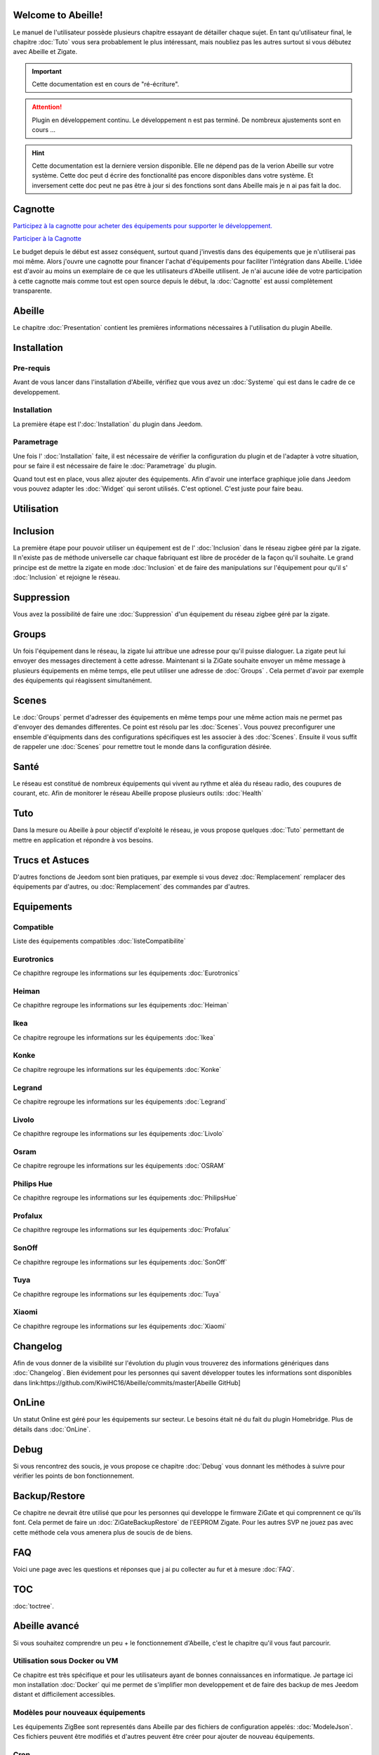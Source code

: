 .. Abeille documentation master file

Welcome to Abeille!
===================

Le manuel de l'utilisateur possède plusieurs chapitre essayant de détailler chaque sujet.
En tant qu'utilisateur final, le chapitre :doc:`Tuto` vous sera probablement le plus intéressant, mais noubliez pas les autres surtout si vous débutez avec Abeille et Zigate.

.. important::

    Cette documentation est en cours de "ré-écriture".

.. attention::

    Plugin en développement continu. Le développement n est pas terminé. De nombreux ajustements sont en cours ...

.. hint::

    Cette documentation est la derniere version disponible. Elle ne dépend pas de la verion Abeille sur votre système. Cette doc peut d écrire des fonctionalité pas encore disponibles dans votre système. Et inversement cette doc peut ne pas être à jour si des fonctions sont dans Abeille mais je n ai pas fait la  doc.

Cagnotte
========

`Participez à la cagnotte pour acheter des équipements pour supporter le développement. <https://paypal.me/KiwiHC16>`_

.. image:: images/Cagnote.png

`Participer à la Cagnotte <https://paypal.me/KiwiHC16>`_

Le budget depuis le début est assez conséquent, surtout quand j'investis dans des équipements que je n'utiliserai pas moi même.
Alors j'ouvre une cagnotte pour financer l'achat d'équipements pour faciliter l'intégration dans Abeille.
L'idée est d'avoir au moins un exemplaire de ce que les utilisateurs d'Abeille utilisent.
Je n'ai aucune idée de votre participation à cette cagnotte mais comme tout est open source depuis le début, la :doc:`Cagnotte` est aussi complètement transparente.

Abeille
========

Le chapitre :doc:`Presentation` contient les premières informations nécessaires à l'utilisation du plugin Abeille.

.. image:: images/Abeille_icon.png

Installation
============

Pre-requis
----------

Avant de vous lancer dans l'installation d'Abeille, vérifiez que vous avez un :doc:`Systeme` qui est dans le cadre de ce developpement.

Installation
------------

La première étape est l':doc:`Installation` du plugin dans Jeedom.

Parametrage
-----------

Une fois l' :doc:`Installation` faite, il est nécessaire de vérifier la configuration du plugin et de l'adapter à votre situation, pour se faire il est nécessaire de faire le :doc:`Parametrage` du plugin.

Quand tout est en place, vous allez ajouter des équipements. Afin d'avoir une interface graphique jolie dans Jeedom vous pouvez adapter les :doc:`Widget` qui seront utilisés. C'est optionel. C'est juste pour faire beau.

Utilisation
===========

Inclusion
=========

La première étape pour pouvoir utiliser un équipement est de l' :doc:`Inclusion` dans le réseau zigbee géré par la zigate. Il n'existe pas de méthode universelle car chaque fabriquant est libre de procéder de la façon qu'il souhaite. Le grand principe est de mettre la zigate en mode :doc:`Inclusion` et de faire des manipulations sur l'équipement pour qu'il s' :doc:`Inclusion` et rejoigne le réseau.

Suppression
===========

Vous avez la possibilité de faire une :doc:`Suppression` d'un équipement du réseau zigbee géré par la zigate.

Groups
======

Un fois l'équipement dans le réseau, la zigate lui attribue une adresse pour qu'il puisse dialoguer. La zigate peut lui envoyer des messages directement à cette adresse.
Maintenant si la ZiGate souhaite envoyer un même message à plusieurs équipements en même temps, elle peut utiliser une adresse de :doc:`Groups` . Cela permet d'avoir par exemple des équipements qui réagissent simultanément.

Scenes
======

Le :doc:`Groups` permet d'adresser des équipements en même temps pour une même action mais ne permet pas d'envoyer des demandes differentes. Ce point est résolu par les :doc:`Scenes`. Vous pouvez preconfigurer une ensemble d'équipments dans des configurations spécifiques est les associer à des :doc:`Scenes`. Ensuite il vous suffit de rappeler une :doc:`Scenes` pour remettre tout le monde dans la configuration désirée.

Santé
=====

Le réseau est constitué de nombreux équipements qui vivent au rythme et aléa du réseau radio, des coupures de courant, etc. Afin de monitorer le réseau Abeille propose plusieurs outils: :doc:`Health`

Tuto
====

Dans la mesure ou Abeille à pour objectif d'exploité le réseau, je vous propose quelques :doc:`Tuto` permettant de mettre en application et répondre à vos besoins.

Trucs et Astuces
================

D'autres fonctions de Jeedom sont bien pratiques, par exemple si vous devez :doc:`Remplacement` remplacer des équipements par d'autres, ou :doc:`Remplacement` des commandes par d'autres.


Equipements
===========

Compatible
----------

Liste des équipements compatibles :doc:`listeCompatibilite`

Eurotronics
-----------

Ce chapithre regroupe les informations sur les équipements :doc:`Eurotronics`

Heiman
------

Ce chapithre regroupe les informations sur les équipements :doc:`Heiman`

Ikea
----

Ce chapitre regroupe les informations sur les équipements :doc:`Ikea`

Konke
-----

Ce chapitre regroupe les informations sur les équipements :doc:`Konke`

Legrand
-------

Ce chapitre regroupe les informations sur les équipements :doc:`Legrand`

Livolo
------

Ce chapithre regroupe les informations sur les équipements :doc:`Livolo`

Osram
-----

Ce chapitre regroupe les informations sur les équipements :doc:`OSRAM`

Philips Hue
-----------

Ce chapithre regroupe les informations sur les équipements :doc:`PhilipsHue`

Profalux
--------

Ce chapithre regroupe les informations sur les équipements :doc:`Profalux`

SonOff
------

Ce chapithre regroupe les informations sur les équipements :doc:`SonOff`

Tuya
----

Ce chapithre regroupe les informations sur les équipements :doc:`Tuya`

Xiaomi
------

Ce chapithre regroupe les informations sur les équipements :doc:`Xiaomi`

Changelog
=========

Afin de vous donner de la visibilité sur l'évolution du plugin vous trouverez des informations génériques dans :doc:`Changelog`.
Bien évidement pour les personnes qui savent développer toutes les informations sont disponibles dans link:https://github.com/KiwiHC16/Abeille/commits/master[Abeille GitHub]

OnLine
======

Un statut Online est géré pour les équipements sur secteur. Le besoins était né du fait du plugin Homebridge. Plus de détails dans :doc:`OnLine`.

Debug
=====

Si vous rencontrez des soucis, je vous propose ce chapitre :doc:`Debug` vous donnant les méthodes à suivre pour vérifier les points de bon fonctionnement.

Backup/Restore
==============

Ce chapitre ne devrait être utilisé que pour les personnes qui developpe le firmware ZiGate et qui comprennent ce qu'ils font. Cela permet de faire un :doc:`ZiGateBackupRestore` de l'EEPROM Zigate. Pour les autres SVP ne jouez pas avec cette méthode cela vous amenera plus de soucis de de biens.

FAQ
===

Voici une page avec les questions et réponses que j ai pu collecter au fur et à mesure :doc:`FAQ`.

TOC
====

:doc:`toctree`.

Abeille avancé
==============

Si vous souhaitez comprendre un peu + le fonctionnement d'Abeille, c'est le chapitre qu'il vous faut parcourir.

Utilisation sous Docker ou VM
-----------------------------

Ce chapitre est très spécifique et pour les utilisateurs ayant de bonnes connaissances en informatique. Je partage ici mon installation :doc:`Docker` qui me permet de s'implifier mon developpement et de faire des backup de mes Jeedom distant et difficilement accessibles.

Modèles pour nouveaux équipements
---------------------------------

Les équipements ZigBee sont representés dans Abeille par des fichiers de configuration appelés: :doc:`ModeleJson`. Ces fichiers peuvent être modifiés et d'autres peuvent être créer pour ajouter de nouveau équipements.

Cron
----

Abeille de façon régulière fait :doc:`Cron` un certain nombre de taches pour maintenir/monitorer le système.

Polling
-------

Certains équipements communiquent naturellement et échangent des messages avec la Zigate, ce qui nous permet de s'assurer qu'ils sont en vie. D'autres restent silencieux et nous devons les interroger pour savoir s'ils sont toujours dans le réseau ou simplement connaitre leur état. Abeille contient une fonction de :doc:`Polling` interrogeant régulièrement les équipements.

Radio
-----

Le ZigBee fonctionne en :doc:`Radio`. La :doc:`Radio` est sujette à divers problemes. Même si la norme Zigbee inclus plein de fonction pour nous faciliter la vie, il arrive que cela ne fonctionne pas aussi bien qu'attendu. Pour avoir une meilleur comprehension de ce qui se passe, Abeille inclus des informations, graphes representant les informations :doc:`Radio` récupérées par les équipements.

Developpement
=============

Ce chapitre est dédié aux developpeurs.
Si certains souhaitent comprendre ou modifier le code, voila qq infos de base pour comprendre la structure du plugin :doc:`Developpement`.

Divers
======

Wifi
----

J'ai développé mon propre module :doc:`Wifi` du fait de petits soucis sur le premier module disponible. Finalement il fonctionne tellement bien et fourni une protection coupure électrique avec une batterie que je l'utilise dans toutes configuration et même avec mon sniffer ZigBee ...

HW
--

Quelques informations sur la partie :doc:`HW`.

